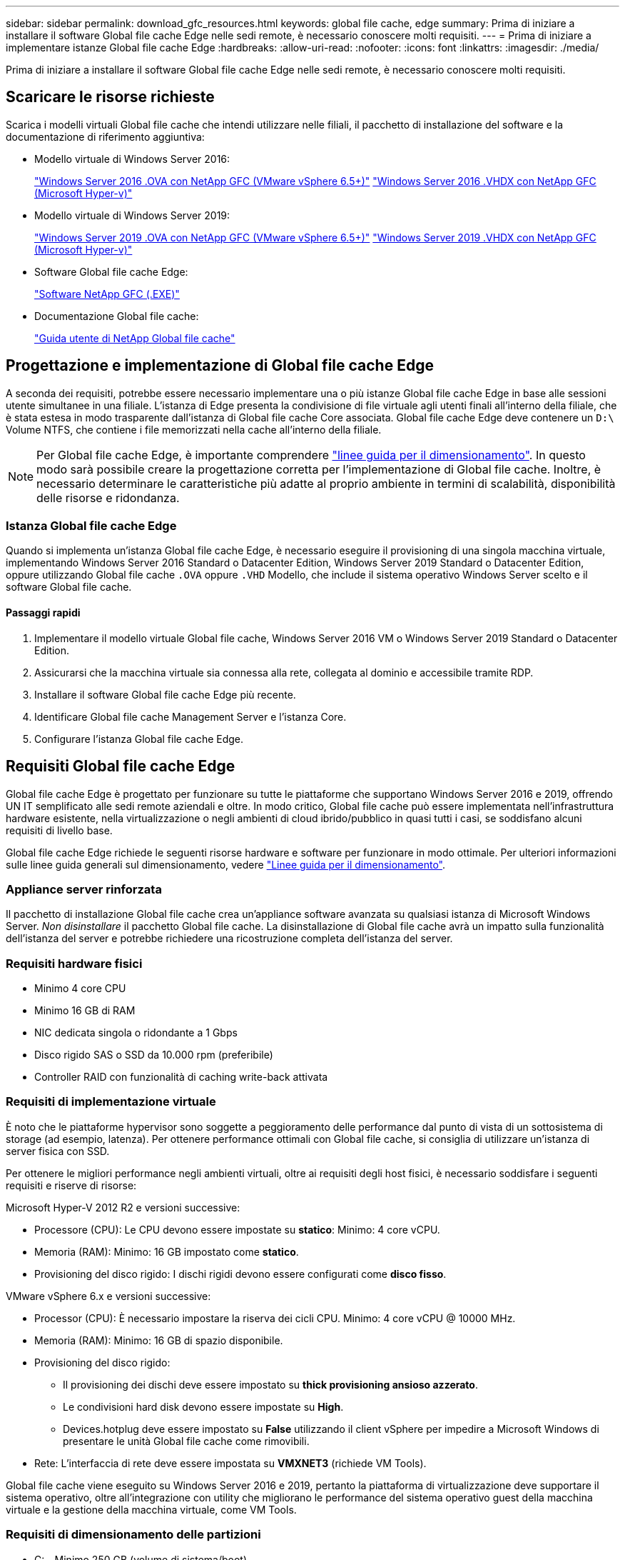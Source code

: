 ---
sidebar: sidebar 
permalink: download_gfc_resources.html 
keywords: global file cache, edge 
summary: Prima di iniziare a installare il software Global file cache Edge nelle sedi remote, è necessario conoscere molti requisiti. 
---
= Prima di iniziare a implementare istanze Global file cache Edge
:hardbreaks:
:allow-uri-read: 
:nofooter: 
:icons: font
:linkattrs: 
:imagesdir: ./media/


[role="lead"]
Prima di iniziare a installare il software Global file cache Edge nelle sedi remote, è necessario conoscere molti requisiti.



== Scaricare le risorse richieste

Scarica i modelli virtuali Global file cache che intendi utilizzare nelle filiali, il pacchetto di installazione del software e la documentazione di riferimento aggiuntiva:

* Modello virtuale di Windows Server 2016:
+
https://repo.cloudsync.netapp.com/gfc/2K16_GFC_1_0_18_OVF.zip["Windows Server 2016 .OVA con NetApp GFC (VMware vSphere 6.5+)"^]
https://repo.cloudsync.netapp.com/gfc/2k16_GFC_1_0_0_18_VHD.zip["Windows Server 2016 .VHDX con NetApp GFC (Microsoft Hyper-v)"^]

* Modello virtuale di Windows Server 2019:
+
https://repo.cloudsync.netapp.com/gfc/2K19_GFC_1_0_18_OVF.zip["Windows Server 2019 .OVA con NetApp GFC (VMware vSphere 6.5+)"^]
https://repo.cloudsync.netapp.com/gfc/2k19_GFC_1_0_0_18_VHD.zip["Windows Server 2019 .VHDX con NetApp GFC (Microsoft Hyper-v)"^]

* Software Global file cache Edge:
+
https://repo.cloudsync.netapp.com/gfc/GFC-1-0-0-21-Release.exe["Software NetApp GFC (.EXE)"^]

* Documentazione Global file cache:
+
link:https://repo.cloudsync.netapp.com/gfc/NetApp%20GFC%20-%20User%20Guide.pdf["Guida utente di NetApp Global file cache"^]





== Progettazione e implementazione di Global file cache Edge

A seconda dei requisiti, potrebbe essere necessario implementare una o più istanze Global file cache Edge in base alle sessioni utente simultanee in una filiale. L'istanza di Edge presenta la condivisione di file virtuale agli utenti finali all'interno della filiale, che è stata estesa in modo trasparente dall'istanza di Global file cache Core associata. Global file cache Edge deve contenere un `D:\` Volume NTFS, che contiene i file memorizzati nella cache all'interno della filiale.


NOTE: Per Global file cache Edge, è importante comprendere link:concept_before_you_begin_to_deploy_gfc.html#sizing-guidelines["linee guida per il dimensionamento"^]. In questo modo sarà possibile creare la progettazione corretta per l'implementazione di Global file cache. Inoltre, è necessario determinare le caratteristiche più adatte al proprio ambiente in termini di scalabilità, disponibilità delle risorse e ridondanza.



=== Istanza Global file cache Edge

Quando si implementa un'istanza Global file cache Edge, è necessario eseguire il provisioning di una singola macchina virtuale, implementando Windows Server 2016 Standard o Datacenter Edition, Windows Server 2019 Standard o Datacenter Edition, oppure utilizzando Global file cache `.OVA` oppure `.VHD` Modello, che include il sistema operativo Windows Server scelto e il software Global file cache.



==== Passaggi rapidi

. Implementare il modello virtuale Global file cache, Windows Server 2016 VM o Windows Server 2019 Standard o Datacenter Edition.
. Assicurarsi che la macchina virtuale sia connessa alla rete, collegata al dominio e accessibile tramite RDP.
. Installare il software Global file cache Edge più recente.
. Identificare Global file cache Management Server e l'istanza Core.
. Configurare l'istanza Global file cache Edge.




== Requisiti Global file cache Edge

Global file cache Edge è progettato per funzionare su tutte le piattaforme che supportano Windows Server 2016 e 2019, offrendo UN IT semplificato alle sedi remote aziendali e oltre. In modo critico, Global file cache può essere implementata nell'infrastruttura hardware esistente, nella virtualizzazione o negli ambienti di cloud ibrido/pubblico in quasi tutti i casi, se soddisfano alcuni requisiti di livello base.

Global file cache Edge richiede le seguenti risorse hardware e software per funzionare in modo ottimale. Per ulteriori informazioni sulle linee guida generali sul dimensionamento, vedere link:concept_before_you_begin_to_deploy_gfc.html#sizing-guidelines["Linee guida per il dimensionamento"].



=== Appliance server rinforzata

Il pacchetto di installazione Global file cache crea un'appliance software avanzata su qualsiasi istanza di Microsoft Windows Server. _Non disinstallare_ il pacchetto Global file cache. La disinstallazione di Global file cache avrà un impatto sulla funzionalità dell'istanza del server e potrebbe richiedere una ricostruzione completa dell'istanza del server.



=== Requisiti hardware fisici

* Minimo 4 core CPU
* Minimo 16 GB di RAM
* NIC dedicata singola o ridondante a 1 Gbps
* Disco rigido SAS o SSD da 10.000 rpm (preferibile)
* Controller RAID con funzionalità di caching write-back attivata




=== Requisiti di implementazione virtuale

È noto che le piattaforme hypervisor sono soggette a peggioramento delle performance dal punto di vista di un sottosistema di storage (ad esempio, latenza). Per ottenere performance ottimali con Global file cache, si consiglia di utilizzare un'istanza di server fisica con SSD.

Per ottenere le migliori performance negli ambienti virtuali, oltre ai requisiti degli host fisici, è necessario soddisfare i seguenti requisiti e riserve di risorse:

Microsoft Hyper-V 2012 R2 e versioni successive:

* Processore (CPU): Le CPU devono essere impostate su *statico*: Minimo: 4 core vCPU.
* Memoria (RAM): Minimo: 16 GB impostato come *statico*.
* Provisioning del disco rigido: I dischi rigidi devono essere configurati come *disco fisso*.


VMware vSphere 6.x e versioni successive:

* Processor (CPU): È necessario impostare la riserva dei cicli CPU. Minimo: 4 core vCPU @ 10000 MHz.
* Memoria (RAM): Minimo: 16 GB di spazio disponibile.
* Provisioning del disco rigido:
+
** Il provisioning dei dischi deve essere impostato su *thick provisioning ansioso azzerato*.
** Le condivisioni hard disk devono essere impostate su *High*.
** Devices.hotplug deve essere impostato su *False* utilizzando il client vSphere per impedire a Microsoft Windows di presentare le unità Global file cache come rimovibili.


* Rete: L'interfaccia di rete deve essere impostata su *VMXNET3* (richiede VM Tools).


Global file cache viene eseguito su Windows Server 2016 e 2019, pertanto la piattaforma di virtualizzazione deve supportare il sistema operativo, oltre all'integrazione con utility che migliorano le performance del sistema operativo guest della macchina virtuale e la gestione della macchina virtuale, come VM Tools.



=== Requisiti di dimensionamento delle partizioni

* C: - Minimo 250 GB (volume di sistema/boot)
* D: Minimo 1 TB (volume di dati separato per Global file cache Intelligent file cache*)


*La dimensione minima è il doppio del set di dati attivo. Il volume cache (D:) può essere esteso ed è limitato solo dalle limitazioni del file system NTFS di Microsoft Windows.



=== Requisiti del disco Global file cache Intelligent file cache

La latenza del disco sul disco Global file cache Intelligent file cache (D:) deve garantire una latenza media dei dischi i/o inferiore a 0,5 ms e un throughput di 1 MiBps per utente simultaneo.

Per ulteriori informazioni, consultare link:https://repo.cloudsync.netapp.com/gfc/NetApp%20GFC%20-%20User%20Guide.pdf["Guida utente di NetApp Global file cache"^].



=== Networking

* Firewall: Le porte TCP devono essere consentite tra Global file cache Edge e le istanze di Management Server e Core.
+
Porte TCP Global file cache: 443 (HTTPS - LMS), 6618 – 6630.

* I dispositivi di ottimizzazione di rete (come Riverbed Steelhead) devono essere configurati per passare attraverso porte specifiche Global file cache (TCP 6618-6630).




=== Best practice per workstation client e applicazioni

Global file cache si integra in modo trasparente negli ambienti dei clienti, consentendo agli utenti di accedere ai dati centralizzati utilizzando le workstation client e le applicazioni aziendali. Utilizzando Global file cache, è possibile accedere ai dati attraverso una mappatura diretta del disco o uno spazio dei nomi DFS. Per ulteriori informazioni su Global file cache Fabric, Intelligent file Caching e sugli aspetti chiave del software, consultare link:concept_before_you_begin_to_deploy_gfc.html["Prima di iniziare a implementare Global file cache"^] sezione.

Per garantire un'esperienza e performance ottimali, è importante rispettare i requisiti e le Best practice del client Microsoft Windows, come descritto nella Global file cache User Guide. Questo vale per tutte le versioni di Microsoft Windows.

Per ulteriori informazioni, consultare link:https://repo.cloudsync.netapp.com/gfc/NetApp%20GFC%20-%20User%20Guide.pdf["Guida utente di NetApp Global file cache"^].



=== Best practice per firewall e antivirus

Sebbene Global file cache faccia un ragionevole sforzo per verificare che le suite di applicazioni antivirus più comuni siano compatibili con Global file cache, NetApp non può garantire e non è responsabile di eventuali incompatibilità o problemi di performance causati da questi programmi o dai relativi aggiornamenti, service pack o modifiche.

Global file cache sconsiglia l'installazione o l'applicazione di soluzioni antivirus o di monitoraggio su qualsiasi istanza abilitata per Global file cache (Core o Edge). Nel caso in cui una soluzione venga installata, a scelta o in base a policy, è necessario applicare le seguenti Best practice e raccomandazioni. Per le suite antivirus più comuni, consultare l'Appendice A nella link:https://repo.cloudsync.netapp.com/gfc/NetApp%20GFC%20-%20User%20Guide.pdf["Guida utente di NetApp Global file cache"^].



=== Impostazioni del firewall

* Firewall Microsoft:
+
** Mantenere le impostazioni predefinite del firewall.
** Consiglio: Lasciare le impostazioni e i servizi firewall Microsoft all'impostazione predefinita OFF e non avviarlo per le istanze standard di Global file cache Edge.
** Consiglio: Lasciare I servizi e le impostazioni firewall Microsoft impostate su ON e avviarle per le istanze di Edge che eseguono anche il ruolo di controller di dominio.


* Firewall aziendale:
+
** L'istanza Global file cache Core è in attesa sulle porte TCP 6618-6630, assicurarsi che le istanze Global file cache Edge possano connettersi a queste porte TCP.
** Le istanze di Global file cache richiedono comunicazioni con il server di gestione della cache dei file globale sulla porta TCP 443 (HTTPS).


* Le soluzioni/i dispositivi di ottimizzazione di rete devono essere configurati per passare attraverso porte specifiche Global file cache.




=== Best practice antivirus

Questa sezione consente di comprendere i requisiti per l'esecuzione di software antivirus su un'istanza di Windows Server che esegue Global file cache. Global file cache ha testato i prodotti antivirus più comunemente utilizzati, tra cui Cylance, McAfee, Symantec, Sophos, Trend Micro, Kaspersky e Windows Defender per l'utilizzo con Global file cache.


NOTE: L'aggiunta di un antivirus a un'appliance Edge può introdurre un impatto del 10-20% sulle performance degli utenti.

Per ulteriori informazioni, consultare link:https://repo.cloudsync.netapp.com/gfc/NetApp%20GFC%20-%20User%20Guide.pdf["Guida utente di NetApp Global file cache"^].



==== Configurare le esclusioni

Il software antivirus o altre utilità di indicizzazione o scansione di terze parti non devono mai eseguire la scansione del disco D: Sull'istanza di Edge. Queste scansioni dell'unità edge server D: Comportano numerose richieste di apertura dei file per l'intero namespace della cache. In questo modo, i file fetch sulla WAN su tutti i file server vengono ottimizzati nel data center. Si verificherà un flooding della connessione WAN e un carico non necessario sull'istanza di Edge, con conseguente peggioramento delle performance.

Oltre al disco D:, la seguente directory e i seguenti processi Global file cache dovrebbero essere generalmente esclusi da tutte le applicazioni antivirus:

* `C:\Program Files\TalonFAST\`
* `C:\Program Files\TalonFAST\Bin\LMClientService.exe`
* `C:\Program Files\TalonFAST\Bin\LMServerService.exe`
* `C:\Program Files\TalonFAST\Bin\Optimus.exe`
* `C:\Program Files\TalonFAST\Bin\tafsexport.exe`
* `C:\Program Files\TalonFAST\Bin\tafsutils.exe`
* `C:\Program Files\TalonFAST\Bin\tapp.exe`
* `C:\Program Files\TalonFAST\Bin\tfs.exe`
* `C:\Program Files\TalonFAST\Bin\TService.exe`
* `C:\Program Files\TalonFAST\Bin\tum.exe`
* `C:\Program Files\TalonFAST\FastDebugLogs\`
* `C:\Windows\System32\drivers\tfast.sys`
* `\\?\TafsMtPt:\ or \\?\TafsMtPt*`
* `\Device\TalonCacheFS\`
* `\\?\GLOBALROOT\Device\TalonCacheFS\`
* `\\?\GLOBALROOT\Device\TalonCacheFS\*`




== Policy di supporto NetApp

Le istanze Global file cache sono progettate appositamente per Global file cache come applicazione principale in esecuzione su una piattaforma Windows Server 2016 e 2019. Global file cache richiede un accesso prioritario alle risorse della piattaforma, ad esempio disco, memoria, interfacce di rete, e può porre richieste elevate su queste risorse. Le implementazioni virtuali richiedono riserve di memoria/CPU e dischi dalle performance elevate.

* Per le implementazioni di Global file cache nelle filiali, i servizi e le applicazioni supportati sul server che esegue Global file cache sono limitati a:
+
** DNS/DHCP
** Controller di dominio Active Directory (Global file cache deve trovarsi su un volume separato)
** Servizi di stampa
** Microsoft System Center Configuration Manager (SCCM)
** Global file cache ha approvato agenti di sistema lato client e applicazioni antivirus


* Il supporto e la manutenzione NetApp si applicano solo alla Global file cache.
* Software per la produttività delle linee di business, che in genere richiedono un uso intensivo delle risorse, ad esempio server di database, server di posta e così via, non sono supportati.
* Il cliente è responsabile di qualsiasi software non Global file cache che possa essere installato sul server che esegue Global file cache:
+
** Se un pacchetto software di terze parti causa conflitti di software o risorse con Global file cache o se le prestazioni sono compromesse, l'organizzazione di supporto di Global file cache potrebbe richiedere al cliente di disattivare o rimuovere il software dal server che esegue Global file cache.
** È responsabilità del cliente per l'installazione, l'integrazione, il supporto e l'aggiornamento di qualsiasi software aggiunto al server che esegue l'applicazione Global file cache.


* Le utility e gli agenti di gestione dei sistemi, come gli strumenti antivirus e gli agenti di licenza, potrebbero coesistere. Tuttavia, ad eccezione dei servizi e delle applicazioni supportati elencati in precedenza, queste applicazioni non sono supportate da Global file cache e devono comunque essere seguite le stesse linee guida riportate in precedenza:
+
** È responsabilità del cliente per l'installazione, l'integrazione, il supporto e l'aggiornamento di qualsiasi software aggiunto.
** Se un cliente installa un pacchetto software di terze parti che causa, o si sospetta, conflitti di software o risorse con Global file cache o se le prestazioni sono compromesse, l'organizzazione di supporto di Global file cache potrebbe richiedere di disattivare/rimuovere il software.



